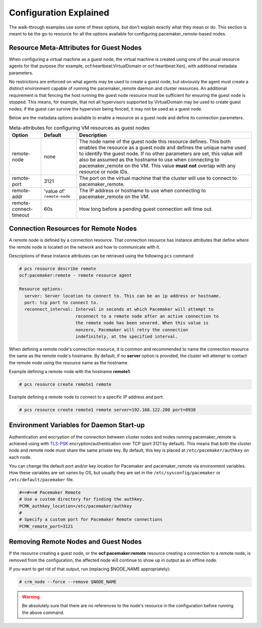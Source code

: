 Configuration Explained
-----------------------

The walk-through examples use some of these options, but don't explain exactly
what they mean or do.  This section is meant to be the go-to resource for all
the options available for configuring pacemaker_remote-based nodes.

Resource Meta-Attributes for Guest Nodes
########################################

When configuring a virtual machine as a guest node, the virtual machine is
created using one of the usual resource agents for that purpose (for example,
ocf:heartbeat:VirtualDomain or ocf:heartbeat:Xen), with additional metadata
parameters.

No restrictions are enforced on what agents may be used to create a guest node,
but obviously the agent must create a distinct environment capable of running
the pacemaker_remote daemon and cluster resources. An additional requirement is
that fencing the host running the guest node resource must be sufficient for
ensuring the guest node is stopped. This means, for example, that not all
hypervisors supported by VirtualDomain may be used to create guest nodes; if
the guest can survive the hypervisor being fenced, it may not be used as a
guest node.

Below are the metadata options available to enable a resource as a guest node
and define its connection parameters.

.. table:: Meta-attributes for configuring VM resources as guest nodes

  +------------------------+-----------------+-----------------------------------------------------------+
  | Option                 | Default         | Description                                               |
  +========================+=================+===========================================================+
  | remote-node            | none            | The node name of the guest node this resource defines.    |
  |                        |                 | This both enables the resource as a guest node and        |
  |                        |                 | defines the unique name used to identify the guest node.  |
  |                        |                 | If no other parameters are set, this value will also be   |
  |                        |                 | assumed as the hostname to use when connecting to         |
  |                        |                 | pacemaker_remote on the VM.  This value **must not**      |
  |                        |                 | overlap with any resource or node IDs.                    |
  +------------------------+-----------------+-----------------------------------------------------------+
  | remote-port            | 3121            | The port on the virtual machine that the cluster will     |
  |                        |                 | use to connect to pacemaker_remote.                       |
  +------------------------+-----------------+-----------------------------------------------------------+
  | remote-addr            | 'value of'      | The IP address or hostname to use when connecting to      |
  |                        | ``remote-node`` | pacemaker_remote on the VM.                               |
  +------------------------+-----------------+-----------------------------------------------------------+
  | remote-connect-timeout | 60s             | How long before a pending guest connection will time out. |
  +------------------------+-----------------+-----------------------------------------------------------+

Connection Resources for Remote Nodes
#####################################

A remote node is defined by a connection resource. That connection resource
has instance attributes that define where the remote node is located on the
network and how to communicate with it.

Descriptions of these instance attributes can be retrieved using the following
``pcs`` command:

.. code-block:: none

    # pcs resource describe remote
    ocf:pacemaker:remote - remote resource agent

    Resource options:
      server: Server location to connect to. This can be an ip address or hostname.
      port: tcp port to connect to.
      reconnect_interval: Interval in seconds at which Pacemaker will attempt to
                          reconnect to a remote node after an active connection to
                          the remote node has been severed. When this value is
                          nonzero, Pacemaker will retry the connection
                          indefinitely, at the specified interval.

When defining a remote node's connection resource, it is common and recommended
to name the connection resource the same as the remote node's hostname. By
default, if no **server** option is provided, the cluster will attempt to contact
the remote node using the resource name as the hostname.

Example defining a remote node with the hostname **remote1**:

.. code-block:: none

    # pcs resource create remote1 remote

Example defining a remote node to connect to a specific IP address and port:

.. code-block:: none

    # pcs resource create remote1 remote server=192.168.122.200 port=8938

Environment Variables for Daemon Start-up
#########################################

Authentication and encryption of the connection between cluster nodes
and nodes running pacemaker_remote is achieved using
with `TLS-PSK <https://en.wikipedia.org/wiki/TLS-PSK>`_ encryption/authentication
over TCP (port 3121 by default). This means that both the cluster node and
remote node must share the same private key. By default, this
key is placed at ``/etc/pacemaker/authkey`` on each node.

You can change the default port and/or key location for Pacemaker and
pacemaker_remote via environment variables. How these variables are set varies
by OS, but usually they are set in the ``/etc/sysconfig/pacemaker`` or
``/etc/default/pacemaker`` file.

.. code-block:: none

    #==#==# Pacemaker Remote
    # Use a custom directory for finding the authkey.
    PCMK_authkey_location=/etc/pacemaker/authkey
    #
    # Specify a custom port for Pacemaker Remote connections
    PCMK_remote_port=3121

Removing Remote Nodes and Guest Nodes
#####################################

If the resource creating a guest node, or the **ocf:pacemaker:remote** resource
creating a connection to a remote node, is removed from the configuration, the
affected node will continue to show up in output as an offline node.

If you want to get rid of that output, run (replacing $NODE_NAME appropriately):

.. code-block:: none

    # crm_node --force --remove $NODE_NAME

.. WARNING::

    Be absolutely sure that there are no references to the node's resource in the
    configuration before running the above command.
